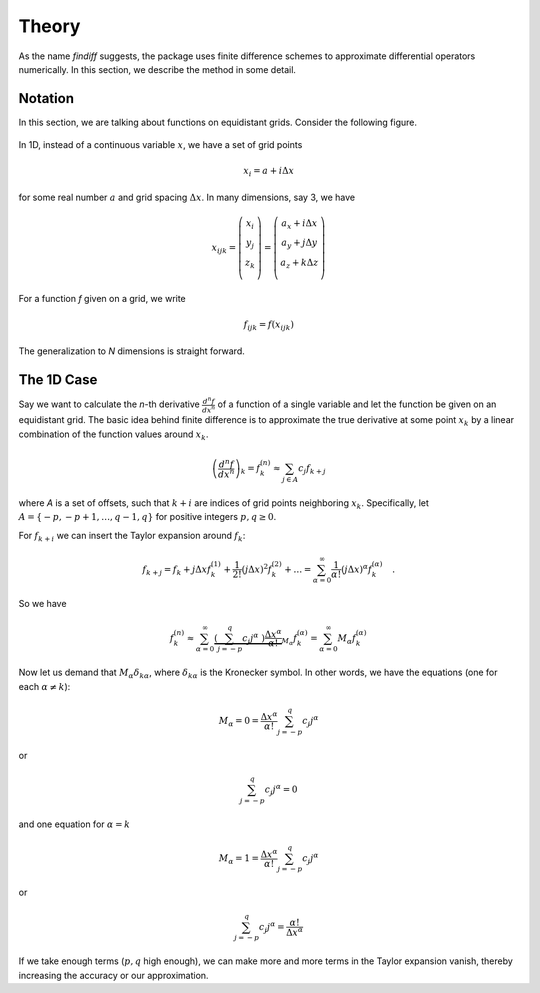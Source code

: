 Theory
======

As the name *findiff* suggests, the package uses finite difference
schemes to approximate differential operators numerically. In this
section, we describe the method in some detail.

Notation
--------

In this section, we are talking about functions on equidistant grids.
Consider the following figure.

.. figure::
    images/func_on_grid.png

In 1D, instead of a continuous variable :math:`x`, we have a set
of grid points

.. math::

    x_i = a + i \Delta x

for some real number :math:`a` and grid spacing :math:`\Delta x`. In many
dimensions, say 3, we have

.. math::

    x_{ijk} = \left(
    \begin{matrix}
         x_i \\
         y_j \\
         z_k \\
    \end{matrix}
    \right) =
     \left(
    \begin{matrix}
         a_x + i \Delta x \\
         a_y + j \Delta y \\
         a_z + k \Delta z \\
    \end{matrix}
    \right)

For a function *f* given on a grid, we write

.. math::

    f_{ijk} = f(x_{ijk})

The generalization to *N* dimensions is straight forward.


The 1D Case
------------

Say we want to calculate the *n*-th derivative :math:`\frac{d^n f}{dx^n}` of
a function of a single variable and let the function be given on an equidistant
grid. The basic idea behind finite difference is to approximate the true
derivative at some point :math:`x_k` by a linear combination of the function
values around :math:`x_k`.

.. math::

    \left(\frac{d^n f}{dx^n}\right)_k = f^{(n)}_k \approx \sum_{j \in A} c_{j} f_{k+j}

where *A* is a set of offsets, such that :math:`k+i` are
indices of grid points neighboring :math:`x_k`. Specifically, let
:math:`A=\{-p, -p+1, \ldots, q-1, q\}` for positive integers :math:`p, q \ge 0`.

For :math:`f_{k+i}` we can insert the Taylor expansion around :math:`f_k`:

.. math::

    f_{k+j} = f_k + j \Delta x f^{(1)}_k + \frac{1}{2!} (j \Delta x)^2 f^{(2)}_k + \ldots = \sum_{\alpha=0}^\infty \frac{1}{\alpha !} (j \Delta x)^\alpha f^{(\alpha)}_k \quad.

So we have

.. math::
    f^{(n)}_k \approx\sum_{\alpha=0}^\infty \underbrace{\left(\sum_{j=-p}^q c_{j} j^\alpha \
    \right) \frac{\Delta x^\alpha}{\alpha !}}_{M_\alpha}  f^{(\alpha)}_k = \sum_{\alpha=0}^\infty M_\alpha  f^{(\alpha)}_k

Now let us demand that :math:`M_\alpha \delta_{k\alpha}`, where :math:`\delta_{k\alpha}` is the
Kronecker symbol. In other words, we have the equations (one for each :math:`\alpha \ne k`):

.. math::

    M_\alpha = 0 = \frac{\Delta x^\alpha}{\alpha !} \sum_{j=-p}^q c_{j} j^\alpha

or

.. math::

    \sum_{j=-p}^q c_{j} j^\alpha = 0

and one equation for :math:`\alpha = k`

.. math::
   M_\alpha = 1 = \frac{\Delta x^\alpha}{\alpha !} \sum_{j=-p}^q c_{j} j^\alpha

or

.. math::

    \sum_{j=-p}^q c_{j} j^\alpha =  \frac{\alpha !}{\Delta x^\alpha}

If we take enough terms (:math:`p, q` high enough), we can make more and more terms
in the Taylor expansion vanish, thereby increasing the accuracy or our approximation.

